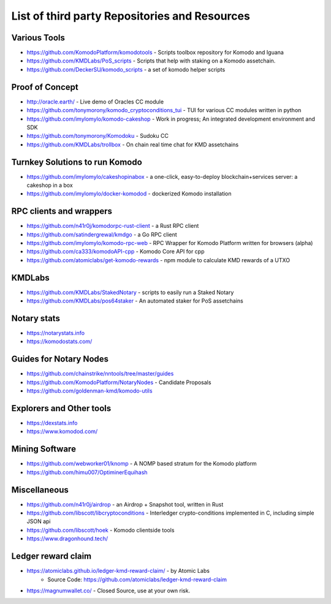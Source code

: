 **********************************************
List of third party Repositories and Resources
**********************************************

Various Tools
=============

* https://github.com/KomodoPlatform/komodotools - Scripts toolbox repository for Komodo and Iguana
* https://github.com/KMDLabs/PoS_scripts - Scripts that help with staking on a Komodo assetchain.
* https://github.com/DeckerSU/komodo_scripts - a set of komodo helper scripts  


Proof of Concept 
================

* http://oracle.earth/ - Live demo of Oracles CC module
* https://github.com/tonymorony/komodo_cryptoconditions_tui - TUI for various CC modules written in python
* https://github.com/imylomylo/komodo-cakeshop - Work in progress; An integrated development environment and SDK
* https://github.com/tonymorony/Komodoku - Sudoku  CC
* https://github.com/KMDLabs/trollbox - On chain real time chat for KMD assetchains
 
Turnkey Solutions to run Komodo
===============================

* https://github.com/imylomylo/cakeshopinabox - a one-click, easy-to-deploy blockchain+services server: a cakeshop in a box
* https://github.com/imylomylo/docker-komodod - dockerized Komodo installation 

RPC clients and wrappers
========================

* https://github.com/n41r0j/komodorpc-rust-client - a Rust RPC client
* https://github.com/satindergrewal/kmdgo - a Go RPC client
* https://github.com/imylomylo/komodo-rpc-web - RPC Wrapper for Komodo Platform written for browsers (alpha)
* https://github.com/ca333/komodoAPI-cpp - Komodo Core API for cpp
* https://github.com/atomiclabs/get-komodo-rewards - npm module to calculate KMD rewards of a UTXO 

KMDLabs
=======

* https://github.com/KMDLabs/StakedNotary - scripts to easily run a Staked Notary
* https://github.com/KMDLabs/pos64staker - An automated staker for PoS assetchains

Notary stats
============

* https://notarystats.info
* https://komodostats.com/ 

Guides for Notary Nodes
=======================

* https://github.com/chainstrike/nntools/tree/master/guides
* https://github.com/KomodoPlatform/NotaryNodes - Candidate Proposals
* https://github.com/goldenman-kmd/komodo-utils

Explorers and Other tools
=========================

* https://dexstats.info
* https://www.komodod.com/

Mining Software
===============

- https://github.com/webworker01/knomp - A NOMP based stratum for the Komodo platform
- https://github.com/himu007/OptiminerEquihash 

Miscellaneous
=============

* https://github.com/n41r0j/airdrop - an Airdrop + Snapshot tool, written in Rust
* https://github.com/libscott/libcryptoconditions - Interledger crypto-conditions implemented in C, including simple JSON api 
* https://github.com/libscott/hoek - Komodo clientside tools
* https://www.dragonhound.tech/

Ledger reward claim
===================

- https://atomiclabs.github.io/ledger-kmd-reward-claim/ - by Atomic Labs
    - Source Code: https://github.com/atomiclabs/ledger-kmd-reward-claim
- https://magnumwallet.co/ - Closed Source, use at your own risk.


